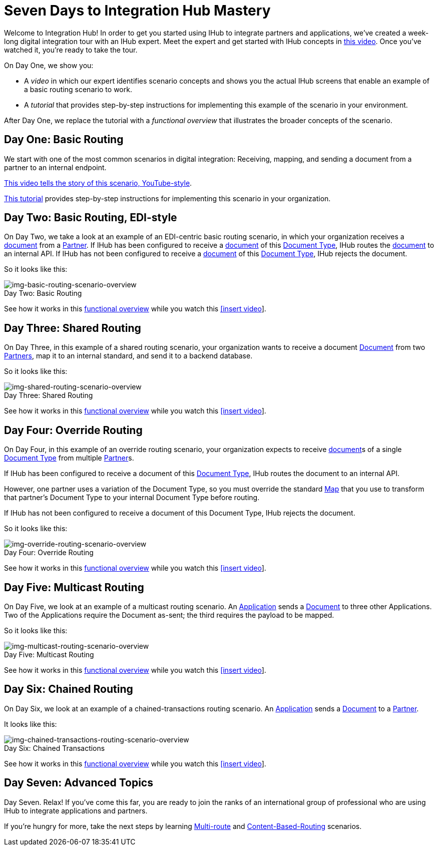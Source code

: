 = Seven Days to Integration Hub Mastery

:figure-caption!:


Welcome to Integration Hub! In order to get you started using IHub to integrate partners and applications, we've created a week-long digital integration tour with an IHub expert. Meet the expert and get started with IHub concepts in http://tbd[this video]. Once you've watched it, you're ready to take the tour. 

On Day One, we show you:

* A _video_ in which our expert identifies scenario concepts and shows you the actual IHub screens that enable an example of a basic routing scenario to work.

* A _tutorial_ that provides step-by-step instructions for implementing this example of the scenario in your environment.

After Day One, we replace the tutorial with a _functional overview_ that illustrates the broader concepts of the scenario. 

== Day One: Basic Routing 


We start with one of the most common scenarios in digital integration: Receiving, mapping, and sending a document from a partner to an internal endpoint. 

https://drive.google.com/open?id=12AgIbzJsKVX4m_178H1dcf7b751Gs1pL[This video tells the story of this scenario, YouTube-style].

xref:day-one-tutorial.adoc[This tutorial] provides step-by-step instructions for implementing this scenario in your organization. 

== Day Two: Basic Routing, EDI-style 

On Day Two, we take a look at an example of an EDI-centric basic routing scenario, in which your organization receives a xref:glossary#d[document] from a xref:glossary#p[Partner]. 
If IHub has been configured to receive a xref:glossary#d[document] of this xref:glossary#d[Document Type], IHub routes the xref:glossary#d[document] to an internal API. 
If IHub has not been configured to receive a xref:glossary#d[document] of this xref:glossary#d[Document Type], IHub rejects the document. 

So it looks like this:

[[img-basic-routing-scenario-overview]]

image::basic-routing-scenario-overview.png[img-basic-routing-scenario-overview, title="Day Two: Basic Routing"]

See how it works in this xref:basic-routing-scenario.adoc[functional overview] while you watch this 
xref:video[[insert video]].

== Day Three: Shared Routing 

On Day Three, in this example of a shared routing scenario, your organization wants to receive a document xref:glossary#d[Document] from two xref:glossary#p[Partners], map it to an internal standard, and send it to a backend database.

So it looks like this:

[[img-shared-routing-scenario-overview]]

image::shared-routing-scenario-overview.png[img-shared-routing-scenario-overview, title="Day Three: Shared Routing"]

See how it works in this xref:shared-routing-scenario.adoc[functional overview] while you watch this 
xref:video[[insert video]].

== Day Four: Override Routing

On Day Four, in this example of an override routing scenario, your organization expects to receive xref:glossary#d[document]s of a single xref:glossary#d[Document Type] from multiple xref:glossary#p[Partner]s.


If IHub has been configured to receive a document of this xref:glossary#d[Document Type], IHub routes the document to an internal API. 

However, one partner uses a variation of the Document Type, so you must override the standard xref:glossary#m[Map] that you use to transform that partner's Document Type to your internal Document Type before routing.

If IHub has not been configured to receive a document of this Document Type, IHub rejects the document. 

So it looks like this:


[[img-override-routing-scenario-overview]]

image::override-routing-scenario-overview.png[img-override-routing-scenario-overview, title="Day Four: Override Routing"]

See how it works in this xref:override-routing-scenario.adoc[functional overview] while you watch this 
xref:video[[insert video]].

== Day Five: Multicast Routing

On Day Five, we look at an example of a multicast routing scenario. An xref:glossary#a[Application] sends a xref:glossary#d[Document] to three other Applications. Two of the Applications require the Document as-sent; the third requires the payload to be mapped.

So it looks like this:


[[img-multicast-routing-scenario-overview]]

image::multicast-routing-scenario-overview.png[img-multicast-routing-scenario-overview, title="Day Five: Multicast Routing"]

See how it works in this xref:multicast-routing-scenario.adoc[functional overview] while you watch this 
xref:video[[insert video]].

== Day Six: Chained Routing

On Day Six, we look at an example of a chained-transactions routing scenario. An xref:glossary#a[Application] sends a xref:glossary#d[Document] to a xref:glossary#p[Partner].

It looks like this: 

[[img-chained-transactions-routing-scenario-overview]]

image::chained-transactions-routing-scenario-overview.png[img-chained-transactions-routing-scenario-overview, title="Day Six: Chained Transactions"]

See how it works in this xref:chained-transactions-routing-scenario.adoc[functional overview] while you watch this 
xref:video[[insert video]].

== Day Seven: Advanced Topics

Day Seven. Relax! If you've come this far, you are ready to join the ranks of an international group of professional who are using IHub to integrate applications and partners.

If you're hungry for more, take the next steps by learning xref:multi-route-routing-scenario.adoc[Multi-route] and xref:content-based-routing-routing-scenario.adoc[Content-Based-Routing] scenarios. 



////
** xref:routing-scenarios.adoc[Routing Scenarios]
*** xref:basic-routing-scenario.adoc[Basic]
*** xref:shared-routing-scenario.adoc[Shared]
*** xref:override-routing-scenario.adoc[Override]
*** xref:multi-route-routing-scenario.adoc[Multi-route]
*** xref:multicast-routing-scenario.adoc[Multicast]
*** xref:chained-transactions-routing-scenario.adoc[Chained Transactions]
*** xref:content-based-routing-routing-scenario.adoc[Content-Based-Routing]
////